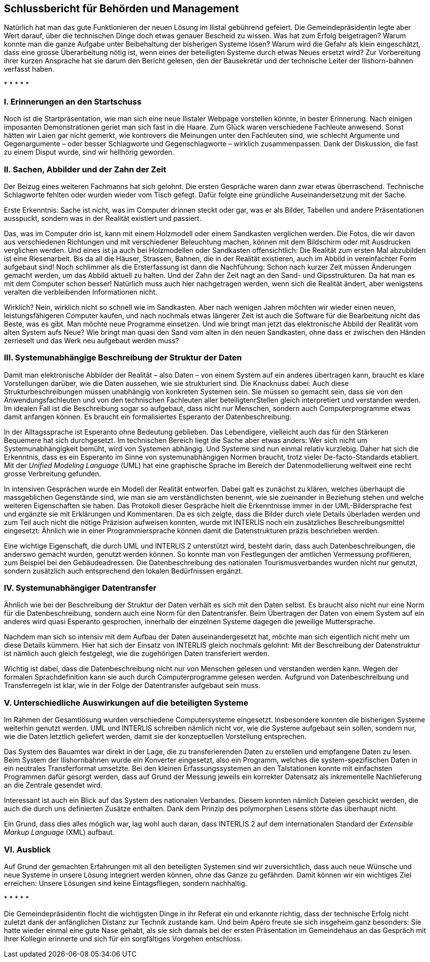 [#_10]
== Schlussbericht für Behörden und Management

Natürlich hat man das gute Funktionieren der neuen Lösung im Ilistal gebührend gefeiert. Die Gemeindepräsidentin legte aber Wert darauf, über die technischen Dinge doch etwas genauer Bescheid zu wissen. Was hat zum Erfolg beigetragen? Warum konnte man die gan­ze Aufgabe unter Beibehaltung der bisherigen Systeme lösen? Warum wird die Gefahr als klein eingeschätzt, dass eine grosse Überarbeitung nötig ist, wenn eines der beteiligten Systeme durch etwas Neues ersetzt wird? Zur Vorbereitung ihrer kurzen Ansprache hat sie darum den Bericht gelesen, den der Bausekretär und der technische Leiter der Ilishorn-bahnen verfasst haben.

++*++ ++*++ ++*++ ++*++ ++*++

[#_10_1]
=== I. Erinnerungen an den Startschuss

Noch ist die Startpräsentation, wie man sich eine neue Ilistaler Webpage vorstellen könnte, in bester Erinnerung. Nach einigen imposanten Demonstrationen geriet man sich fast in die Haare. Zum Glück waren verschiedene Fachleute anwesend. Sonst hätten wir Laien gar nicht gemerkt, wie kontrovers die Meinungen unter den Fachleuten sind, wie schlecht Argumente und Gegenargumente – oder besser Schlagworte und Gegenschlagworte – wirklich zusammenpassen. Dank der Diskussion, die fast zu einem Disput wurde, sind wir hellhörig geworden.

[#_10_2]
=== II. Sachen, Abbilder und der Zahn der Zeit

Der Beizug eines weiteren Fachmanns hat sich gelohnt. Die ersten Gespräche waren dann zwar etwas überraschend. Technische Schlagworte fehlten oder wurden wieder vom Tisch gefegt. Dafür folgte eine gründliche Auseinandersetzung mit der Sache.

Erste Erkenntnis: Sache ist nicht, was im Computer drinnen steckt oder gar, was er als Bilder, Tabellen und andere Präsentationen ausspuckt, sondern was in der Realität existiert und passiert.

Das, was im Computer drin ist, kann mit einem Holzmodell oder einem Sandkasten verglichen werden. Die Fotos, die wir davon aus verschiedenen Richtungen und mit verschiedener Beleuchtung machen, können mit dem Bildschirm oder mit Ausdrucken verglichen werden. Und eines ist ja auch bei Holzmodellen oder Sandkasten offensichtlich: Die Realität zum ersten Mal abzubilden ist eine Riesenarbeit. Bis da all die Häuser, Strassen, Bahnen, die in der Realität existieren, auch im Abbild in vereinfachter Form aufgebaut sind! Noch schlimmer als die Ersterfassung ist dann die Nachführung: Schon nach kurzer Zeit müssen Änderungen gemacht werden, um das Abbild aktuell zu halten. Und der Zahn der Zeit nagt an den Sand- und Gipsstrukturen. Da hat man es mit dem Computer schon besser! Natürlich muss auch hier nachgetragen werden, wenn sich die Realität ändert, aber wenigstens veralten die verbleibenden Informationen nicht.

Wirklich? Nein, wirklich nicht so schnell wie im Sandkasten. Aber nach wenigen Jahren möchten wir wieder einen neuen, leistungsfähigeren Computer kaufen, und nach nochmals etwas längerer Zeit ist auch die Software für die Bearbeitung nicht das Beste, was es gibt. Man möchte neue Programme einsetzen. Und wie bringt man jetzt das elektronische Abbild der Realität vom alten System aufs Neue? Wie bringt man quasi den Sand vom alten in den neuen Sandkasten, ohne dass er zwischen den Händen zerrieselt und das Werk neu aufge­baut werden muss?

[#_10_3]
=== III. Systemunabhängige Beschreibung der Struktur der Daten

Damit man elektronische Abbilder der Realität – also Daten – von einem System auf ein anderes übertragen kann, braucht es klare Vorstellungen darüber, wie die Daten aussehen, wie sie strukturiert sind. Die Knacknuss dabei: Auch diese Strukturbeschreibungen müssen unabhängig von konkreten Systemen sein. Sie müssen so gemacht sein, dass sie von den Anwendungsfachleuten und von den technischen Fachleuten aller beteiligtenrStellen gleich interpretiert und verstanden werden. Im idealen Fall ist die Beschreibung sogar so aufgebaut, dass nicht nur Menschen, sondern auch Computerprogramme etwas damit an­fangen können. Es braucht ein formalisiertes Esperanto der Datenbeschreibung.

In der Alltagssprache ist Esperanto ohne Bedeutung geblieben. Das Lebendigere, vielleicht auch das für den Stärkeren Bequemere hat sich durchgesetzt. Im technischen Bereich liegt die Sache aber etwas anders: Wer sich nicht um Systemunabhängigkeit bemüht, wird von Systemen abhängig. Und Systeme sind nun einmal relativ kurzlebig. Daher hat sich die Er­kenntnis, dass es ein Esperanto im Sinne von systemunabhängigen Normen braucht, trotz vieler De-facto-Standards etabliert. Mit der _Unified Modeling Language_ (UML) hat eine graphische Sprache im Bereich der Datenmodellierung weltweit eine recht grosse Verbreitung gefunden.

In intensiven Gesprächen wurde ein Modell der Realität entworfen. Dabei galt es zunächst zu klären, welches überhaupt die massgeblichen Gegenstände sind, wie man sie am ver­ständlichsten benennt, wie sie zueinander in Beziehung stehen und welche weiteren Eigen­schaften sie haben. Das Protokoll dieser Gespräche hielt die Erkenntnisse immer in der UML-Bildersprache fest und ergänzte sie mit Erklärungen und Kommentaren. Da es sich zeigte, dass die Bilder durch viele Details überladen werden und zum Teil auch nicht die nötige Präzision aufweisen konnten, wurde mit INTERLIS noch ein zusätzliches Beschrei­bungsmittel eingesetzt: Ähnlich wie in einer Programmiersprache können damit die Daten­strukturen präzis beschrieben werden.

Eine wichtige Eigenschaft, die durch UML und INTERLIS 2 unterstützt wird, besteht darin, dass auch Datenbeschreibungen, die anderswo gemacht wurden, genutzt werden können. So konnte man von Festlegungen der amtlichen Vermessung profitieren, zum Beispiel bei den Gebäudeadressen. Die Datenbeschreibung des nationalen Tourismusverbandes wurden nicht nur genutzt, sondern zusätzlich auch entsprechend den lokalen Bedürfnissen ergänzt.

[#_10_4]
=== IV. Systemunabhängiger Datentransfer

Ähnlich wie bei der Beschreibung der Struktur der Daten verhält es sich mit den Daten selbst. Es braucht also nicht nur eine Norm für die Datenbeschreibung, sondern auch eine Norm für den Datentransfer. Beim Übertragen der Daten von einem System auf ein anderes wird quasi Esperanto gesprochen, innerhalb der einzelnen Systeme dagegen die jeweilige Muttersprache.

Nachdem man sich so intensiv mit dem Aufbau der Daten auseinandergesetzt hat, möchte man sich eigentlich nicht mehr um diese Details kümmern. Hier hat sich der Einsatz von INTERLIS gleich nochmals gelohnt: Mit der Beschreibung der Datenstruktur ist nämlich auch gleich festgelegt, wie die zugehörigen Daten transferiert werden.

Wichtig ist dabei, dass die Datenbeschreibung nicht nur von Menschen gelesen und verstanden werden kann. Wegen der formalen Sprachdefinition kann sie auch durch Com­puterprogramme gelesen werden. Aufgrund von Datenbeschreibung und Transferregeln ist klar, wie in der Folge der Datentransfer aufgebaut sein muss.

[#_10_5]
=== V. Unterschiedliche Auswirkungen auf die beteiligten Systeme

Im Rahmen der Gesamtlösung wurden verschiedene Computersysteme eingesetzt. Ins­besondere konnten die bisherigen Systeme weiterhin genutzt werden. UML und INTERLIS schreiben nämlich nicht vor, wie die Systeme aufgebaut sein sollen, sondern nur, wie die Daten letztlich geliefert werden, damit sie der konzeptuellen Vorstellung entsprechen.

Das System des Bauamtes war direkt in der Lage, die zu transferierenden Daten zu erstellen und empfangene Daten zu lesen. Beim System der Ilishornbahnen wurde ein Konverter eingesetzt, also ein Programm, welches die system-spezifischen Daten in ein neutrales Transferformat umsetzte. Bei den kleinen Erfassungssystemen an den Talstationen konnte mit einfachsten Programmen dafür gesorgt werden, dass auf Grund der Messung jeweils ein korrekter Datensatz als inkrementelle Nachlieferung an die Zentrale gesendet wird.

Interessant ist auch ein Blick auf das System des nationalen Verbandes. Diesem konnten nämlich Dateien geschickt werden, die auch die durch uns definierten Zusätze enthalten. Dank dem Prinzip des polymorphen Lesens störte das überhaupt nicht.

Ein Grund, dass dies alles möglich war, lag wohl auch daran, dass INTERLIS 2 auf dem internationalen Standard der _Extensible Markup Language_ (XML) aufbaut.

[#_10_6]
=== VI. Ausblick

Auf Grund der gemachten Erfahrungen mit all den beteiligten Systemen sind wir zuversicht­lich, dass auch neue Wünsche und neue Systeme in unsere Lösung integriert werden kön­nen, ohne das Ganze zu gefährden. Damit können wir ein wichtiges Ziel erreichen: Unsere Lösungen sind keine Eintagsfliegen, sondern nachhaltig.

++*++ ++*++ ++*++ ++*++ ++*++

Die Gemeindepräsidentin flocht die wichtigsten Dinge in ihr Referat ein und erkannte richtig, dass der technische Erfolg nicht zuletzt dank der anfänglichen Distanz zur Technik zustande kam. Und beim Apéro freute sie sich insgeheim ganz besonders: Sie hatte wieder einmal eine gute Nase gehabt, als sie sich damals bei der ersten Präsentation im Gemeindehaus an das Gespräch mit ihrer Kollegin erinnerte und sich für ein sorgfältiges Vorgehen entschloss.

